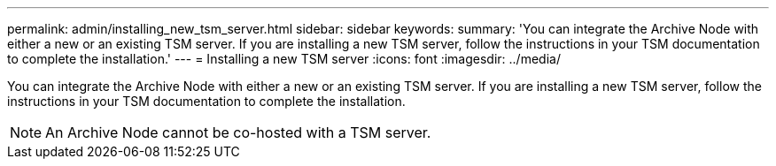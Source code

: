 ---
permalink: admin/installing_new_tsm_server.html
sidebar: sidebar
keywords: 
summary: 'You can integrate the Archive Node with either a new or an existing TSM server. If you are installing a new TSM server, follow the instructions in your TSM documentation to complete the installation.'
---
= Installing a new TSM server
:icons: font
:imagesdir: ../media/

[.lead]
You can integrate the Archive Node with either a new or an existing TSM server. If you are installing a new TSM server, follow the instructions in your TSM documentation to complete the installation.

NOTE: An Archive Node cannot be co-hosted with a TSM server.

